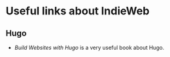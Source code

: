 * Useful links about IndieWeb
** Hugo
- /Build Websites with Hugo/ is a very useful book about Hugo.
